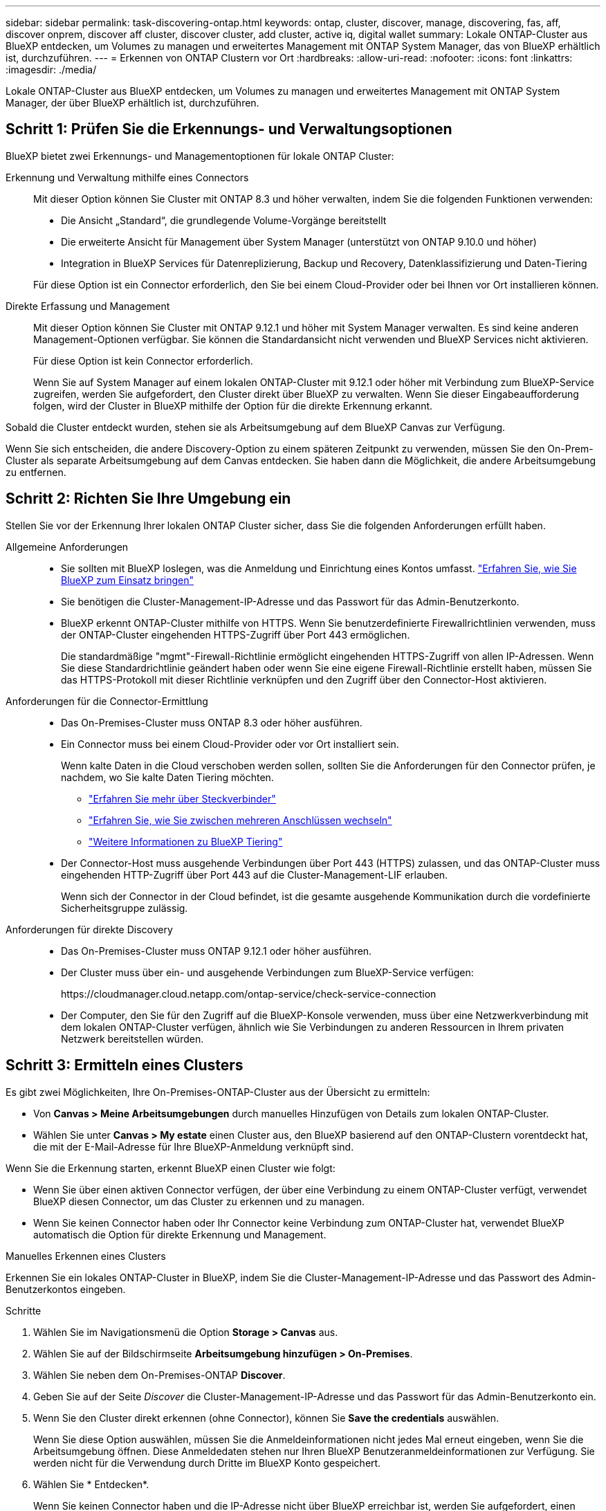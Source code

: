 ---
sidebar: sidebar 
permalink: task-discovering-ontap.html 
keywords: ontap, cluster, discover, manage, discovering, fas, aff, discover onprem, discover aff cluster, discover cluster, add cluster, active iq, digital wallet 
summary: Lokale ONTAP-Cluster aus BlueXP entdecken, um Volumes zu managen und erweitertes Management mit ONTAP System Manager, das von BlueXP erhältlich ist, durchzuführen. 
---
= Erkennen von ONTAP Clustern vor Ort
:hardbreaks:
:allow-uri-read: 
:nofooter: 
:icons: font
:linkattrs: 
:imagesdir: ./media/


[role="lead"]
Lokale ONTAP-Cluster aus BlueXP entdecken, um Volumes zu managen und erweitertes Management mit ONTAP System Manager, der über BlueXP erhältlich ist, durchzuführen.



== Schritt 1: Prüfen Sie die Erkennungs- und Verwaltungsoptionen

BlueXP bietet zwei Erkennungs- und Managementoptionen für lokale ONTAP Cluster:

Erkennung und Verwaltung mithilfe eines Connectors:: Mit dieser Option können Sie Cluster mit ONTAP 8.3 und höher verwalten, indem Sie die folgenden Funktionen verwenden:
+
--
* Die Ansicht „Standard“, die grundlegende Volume-Vorgänge bereitstellt
* Die erweiterte Ansicht für Management über System Manager (unterstützt von ONTAP 9.10.0 und höher)
* Integration in BlueXP Services für Datenreplizierung, Backup und Recovery, Datenklassifizierung und Daten-Tiering


Für diese Option ist ein Connector erforderlich, den Sie bei einem Cloud-Provider oder bei Ihnen vor Ort installieren können.

--
Direkte Erfassung und Management:: Mit dieser Option können Sie Cluster mit ONTAP 9.12.1 und höher mit System Manager verwalten. Es sind keine anderen Management-Optionen verfügbar. Sie können die Standardansicht nicht verwenden und BlueXP Services nicht aktivieren.
+
--
Für diese Option ist kein Connector erforderlich.

Wenn Sie auf System Manager auf einem lokalen ONTAP-Cluster mit 9.12.1 oder höher mit Verbindung zum BlueXP-Service zugreifen, werden Sie aufgefordert, den Cluster direkt über BlueXP zu verwalten. Wenn Sie dieser Eingabeaufforderung folgen, wird der Cluster in BlueXP mithilfe der Option für die direkte Erkennung erkannt.

--


Sobald die Cluster entdeckt wurden, stehen sie als Arbeitsumgebung auf dem BlueXP Canvas zur Verfügung.

Wenn Sie sich entscheiden, die andere Discovery-Option zu einem späteren Zeitpunkt zu verwenden, müssen Sie den On-Prem-Cluster als separate Arbeitsumgebung auf dem Canvas entdecken. Sie haben dann die Möglichkeit, die andere Arbeitsumgebung zu entfernen.



== Schritt 2: Richten Sie Ihre Umgebung ein

Stellen Sie vor der Erkennung Ihrer lokalen ONTAP Cluster sicher, dass Sie die folgenden Anforderungen erfüllt haben.

Allgemeine Anforderungen::
+
--
* Sie sollten mit BlueXP loslegen, was die Anmeldung und Einrichtung eines Kontos umfasst.
https://docs.netapp.com/us-en/bluexp-setup-admin/concept-overview.html["Erfahren Sie, wie Sie BlueXP zum Einsatz bringen"^]
* Sie benötigen die Cluster-Management-IP-Adresse und das Passwort für das Admin-Benutzerkonto.
* BlueXP erkennt ONTAP-Cluster mithilfe von HTTPS. Wenn Sie benutzerdefinierte Firewallrichtlinien verwenden, muss der ONTAP-Cluster eingehenden HTTPS-Zugriff über Port 443 ermöglichen.
+
Die standardmäßige "mgmt"-Firewall-Richtlinie ermöglicht eingehenden HTTPS-Zugriff von allen IP-Adressen. Wenn Sie diese Standardrichtlinie geändert haben oder wenn Sie eine eigene Firewall-Richtlinie erstellt haben, müssen Sie das HTTPS-Protokoll mit dieser Richtlinie verknüpfen und den Zugriff über den Connector-Host aktivieren.



--
Anforderungen für die Connector-Ermittlung::
+
--
* Das On-Premises-Cluster muss ONTAP 8.3 oder höher ausführen.
* Ein Connector muss bei einem Cloud-Provider oder vor Ort installiert sein.
+
Wenn kalte Daten in die Cloud verschoben werden sollen, sollten Sie die Anforderungen für den Connector prüfen, je nachdem, wo Sie kalte Daten Tiering möchten.

+
** https://docs.netapp.com/us-en/bluexp-setup-admin/concept-connectors.html["Erfahren Sie mehr über Steckverbinder"^]
** https://docs.netapp.com/us-en/bluexp-setup-admin/task-manage-multiple-connectors.html["Erfahren Sie, wie Sie zwischen mehreren Anschlüssen wechseln"^]
** https://docs.netapp.com/us-en/bluexp-tiering/concept-cloud-tiering.html["Weitere Informationen zu BlueXP Tiering"^]


* Der Connector-Host muss ausgehende Verbindungen über Port 443 (HTTPS) zulassen, und das ONTAP-Cluster muss eingehenden HTTP-Zugriff über Port 443 auf die Cluster-Management-LIF erlauben.
+
Wenn sich der Connector in der Cloud befindet, ist die gesamte ausgehende Kommunikation durch die vordefinierte Sicherheitsgruppe zulässig.



--
Anforderungen für direkte Discovery::
+
--
* Das On-Premises-Cluster muss ONTAP 9.12.1 oder höher ausführen.
* Der Cluster muss über ein- und ausgehende Verbindungen zum BlueXP-Service verfügen:
+
\https://cloudmanager.cloud.netapp.com/ontap-service/check-service-connection

* Der Computer, den Sie für den Zugriff auf die BlueXP-Konsole verwenden, muss über eine Netzwerkverbindung mit dem lokalen ONTAP-Cluster verfügen, ähnlich wie Sie Verbindungen zu anderen Ressourcen in Ihrem privaten Netzwerk bereitstellen würden.


--




== Schritt 3: Ermitteln eines Clusters

Es gibt zwei Möglichkeiten, Ihre On-Premises-ONTAP-Cluster aus der Übersicht zu ermitteln:

* Von *Canvas > Meine Arbeitsumgebungen* durch manuelles Hinzufügen von Details zum lokalen ONTAP-Cluster.
* Wählen Sie unter *Canvas > My estate* einen Cluster aus, den BlueXP basierend auf den ONTAP-Clustern vorentdeckt hat, die mit der E-Mail-Adresse für Ihre BlueXP-Anmeldung verknüpft sind.


Wenn Sie die Erkennung starten, erkennt BlueXP einen Cluster wie folgt:

* Wenn Sie über einen aktiven Connector verfügen, der über eine Verbindung zu einem ONTAP-Cluster verfügt, verwendet BlueXP diesen Connector, um das Cluster zu erkennen und zu managen.
* Wenn Sie keinen Connector haben oder Ihr Connector keine Verbindung zum ONTAP-Cluster hat, verwendet BlueXP automatisch die Option für direkte Erkennung und Management.


[role="tabbed-block"]
====
.Manuelles Erkennen eines Clusters
--
Erkennen Sie ein lokales ONTAP-Cluster in BlueXP, indem Sie die Cluster-Management-IP-Adresse und das Passwort des Admin-Benutzerkontos eingeben.

.Schritte
. Wählen Sie im Navigationsmenü die Option *Storage > Canvas* aus.
. Wählen Sie auf der Bildschirmseite *Arbeitsumgebung hinzufügen > On-Premises*.
. Wählen Sie neben dem On-Premises-ONTAP *Discover*.
. Geben Sie auf der Seite _Discover_ die Cluster-Management-IP-Adresse und das Passwort für das Admin-Benutzerkonto ein.
. Wenn Sie den Cluster direkt erkennen (ohne Connector), können Sie *Save the credentials* auswählen.
+
Wenn Sie diese Option auswählen, müssen Sie die Anmeldeinformationen nicht jedes Mal erneut eingeben, wenn Sie die Arbeitsumgebung öffnen. Diese Anmeldedaten stehen nur Ihren BlueXP Benutzeranmeldeinformationen zur Verfügung. Sie werden nicht für die Verwendung durch Dritte im BlueXP Konto gespeichert.

. Wählen Sie * Entdecken*.
+
Wenn Sie keinen Connector haben und die IP-Adresse nicht über BlueXP erreichbar ist, werden Sie aufgefordert, einen Connector zu erstellen.



.Ergebnis
BlueXP entdeckt den Cluster und fügt ihn als Arbeitsumgebung auf dem Canvas hinzu. Sie können jetzt mit dem Verwalten des Clusters beginnen.

* link:task-manage-ontap-direct.html["Informieren Sie sich, wie Sie Cluster, die direkt erkannt werden, managen"]
* link:task-manage-ontap-connector.html["Erfahren Sie, wie Sie mit einem Connector erkannte Cluster verwalten"]


--
.Fügen Sie ein vorerkannter Cluster hinzu
--
BlueXP erkennt automatisch Informationen zu den ONTAP Clustern, die mit der E-Mail-Adresse für Ihre BlueXP Anmeldung verknüpft sind, und zeigt diese auf der Seite *My estate* als nicht erkannte Cluster an. Sie können die Liste der nicht erkannten Cluster anzeigen und sie einzeln hinzufügen.

.Über diese Aufgabe
Beachten Sie Folgendes zu den lokalen ONTAP Clustern, die auf der Seite My Estate angezeigt werden:

* Die E-Mail-Adresse, mit der Sie sich bei BlueXP anmelden, muss einem registrierten NSS Konto (Full-Level NetApp Support Site) zugeordnet sein.
+
** Wenn Sie sich mit Ihrem NSS-Konto bei BlueXP anmelden und zur Seite „My Estate“ navigieren, verwendet BlueXP dieses NSS-Konto, um die mit dem Konto verknüpften Cluster zu finden.
** Wenn Sie sich über ein Cloud-Konto oder eine föderierte Verbindung bei BlueXP anmelden und zur Seite „My Estate“ navigieren, werden Sie von BlueXP zur Bestätigung Ihrer E-Mail aufgefordert. Wenn diese E-Mail-Adresse mit einem NSS-Konto verknüpft ist, verwendet BlueXP diese Informationen, um die mit dem Konto verknüpften Cluster zu finden.


* BlueXP zeigt nur die ONTAP Cluster an, die AutoSupport Meldungen erfolgreich an NetApp gesendet haben.
* Um die Bestandsliste zu aktualisieren, verlassen Sie die Seite „Mein Nachlass“, warten Sie 5 Minuten, und kehren Sie dann zu ihr zurück.


.Schritte
. Wählen Sie im Navigationsmenü die Option *Storage > Canvas* aus.
. Wählen Sie *Mein Anwesen*.
. Wählen Sie auf der Seite My ONTAP die Option *Discover* für On-Premises-Services aus.
+
image:screenshot-my-estate-ontap.png["Ein Screenshot der My Estate Seite zeigt 12 nicht erkannte lokale ONTAP-Cluster."]

. Wählen Sie einen Cluster aus und wählen Sie dann *Discover*.
+
image:screenshot-my-estate-ontap-discover.png["Ein Screenshot der My Estate Seite zeigt 12 nicht erkannte lokale ONTAP-Cluster."]

. Geben Sie das Passwort für das Admin-Benutzerkonto ein.
. Wählen Sie * Entdecken*.
+
Wenn Sie keinen Connector haben und die IP-Adresse nicht über BlueXP erreichbar ist, werden Sie aufgefordert, einen Connector zu erstellen.



.Ergebnis
BlueXP entdeckt den Cluster und fügt ihn als Arbeitsumgebung auf dem Canvas hinzu. Sie können jetzt mit dem Verwalten des Clusters beginnen.

* link:task-manage-ontap-direct.html["Informieren Sie sich, wie Sie Cluster, die direkt erkannt werden, managen"]
* link:task-manage-ontap-connector.html["Erfahren Sie, wie Sie mit einem Connector erkannte Cluster verwalten"]


--
====